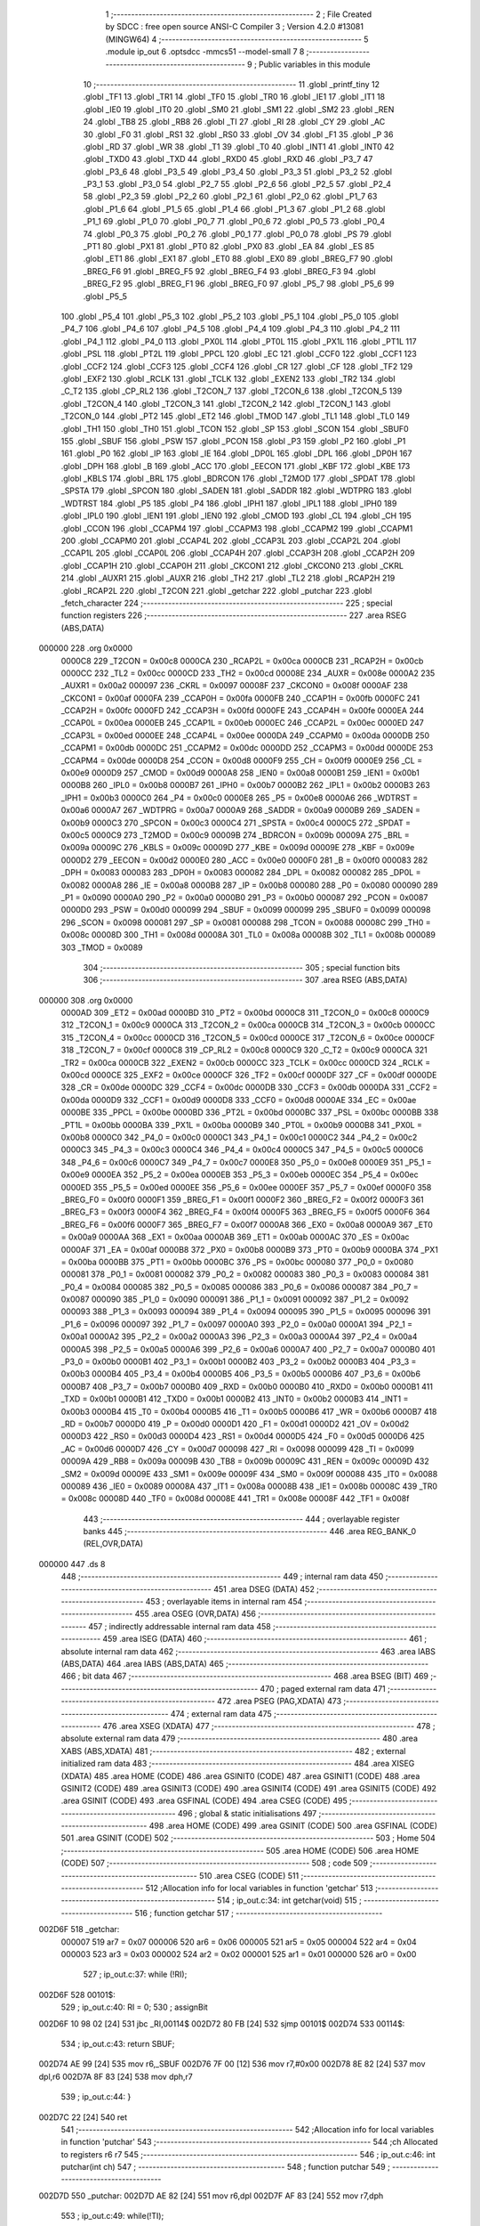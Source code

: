                                       1 ;--------------------------------------------------------
                                      2 ; File Created by SDCC : free open source ANSI-C Compiler
                                      3 ; Version 4.2.0 #13081 (MINGW64)
                                      4 ;--------------------------------------------------------
                                      5 	.module ip_out
                                      6 	.optsdcc -mmcs51 --model-small
                                      7 	
                                      8 ;--------------------------------------------------------
                                      9 ; Public variables in this module
                                     10 ;--------------------------------------------------------
                                     11 	.globl _printf_tiny
                                     12 	.globl _TF1
                                     13 	.globl _TR1
                                     14 	.globl _TF0
                                     15 	.globl _TR0
                                     16 	.globl _IE1
                                     17 	.globl _IT1
                                     18 	.globl _IE0
                                     19 	.globl _IT0
                                     20 	.globl _SM0
                                     21 	.globl _SM1
                                     22 	.globl _SM2
                                     23 	.globl _REN
                                     24 	.globl _TB8
                                     25 	.globl _RB8
                                     26 	.globl _TI
                                     27 	.globl _RI
                                     28 	.globl _CY
                                     29 	.globl _AC
                                     30 	.globl _F0
                                     31 	.globl _RS1
                                     32 	.globl _RS0
                                     33 	.globl _OV
                                     34 	.globl _F1
                                     35 	.globl _P
                                     36 	.globl _RD
                                     37 	.globl _WR
                                     38 	.globl _T1
                                     39 	.globl _T0
                                     40 	.globl _INT1
                                     41 	.globl _INT0
                                     42 	.globl _TXD0
                                     43 	.globl _TXD
                                     44 	.globl _RXD0
                                     45 	.globl _RXD
                                     46 	.globl _P3_7
                                     47 	.globl _P3_6
                                     48 	.globl _P3_5
                                     49 	.globl _P3_4
                                     50 	.globl _P3_3
                                     51 	.globl _P3_2
                                     52 	.globl _P3_1
                                     53 	.globl _P3_0
                                     54 	.globl _P2_7
                                     55 	.globl _P2_6
                                     56 	.globl _P2_5
                                     57 	.globl _P2_4
                                     58 	.globl _P2_3
                                     59 	.globl _P2_2
                                     60 	.globl _P2_1
                                     61 	.globl _P2_0
                                     62 	.globl _P1_7
                                     63 	.globl _P1_6
                                     64 	.globl _P1_5
                                     65 	.globl _P1_4
                                     66 	.globl _P1_3
                                     67 	.globl _P1_2
                                     68 	.globl _P1_1
                                     69 	.globl _P1_0
                                     70 	.globl _P0_7
                                     71 	.globl _P0_6
                                     72 	.globl _P0_5
                                     73 	.globl _P0_4
                                     74 	.globl _P0_3
                                     75 	.globl _P0_2
                                     76 	.globl _P0_1
                                     77 	.globl _P0_0
                                     78 	.globl _PS
                                     79 	.globl _PT1
                                     80 	.globl _PX1
                                     81 	.globl _PT0
                                     82 	.globl _PX0
                                     83 	.globl _EA
                                     84 	.globl _ES
                                     85 	.globl _ET1
                                     86 	.globl _EX1
                                     87 	.globl _ET0
                                     88 	.globl _EX0
                                     89 	.globl _BREG_F7
                                     90 	.globl _BREG_F6
                                     91 	.globl _BREG_F5
                                     92 	.globl _BREG_F4
                                     93 	.globl _BREG_F3
                                     94 	.globl _BREG_F2
                                     95 	.globl _BREG_F1
                                     96 	.globl _BREG_F0
                                     97 	.globl _P5_7
                                     98 	.globl _P5_6
                                     99 	.globl _P5_5
                                    100 	.globl _P5_4
                                    101 	.globl _P5_3
                                    102 	.globl _P5_2
                                    103 	.globl _P5_1
                                    104 	.globl _P5_0
                                    105 	.globl _P4_7
                                    106 	.globl _P4_6
                                    107 	.globl _P4_5
                                    108 	.globl _P4_4
                                    109 	.globl _P4_3
                                    110 	.globl _P4_2
                                    111 	.globl _P4_1
                                    112 	.globl _P4_0
                                    113 	.globl _PX0L
                                    114 	.globl _PT0L
                                    115 	.globl _PX1L
                                    116 	.globl _PT1L
                                    117 	.globl _PSL
                                    118 	.globl _PT2L
                                    119 	.globl _PPCL
                                    120 	.globl _EC
                                    121 	.globl _CCF0
                                    122 	.globl _CCF1
                                    123 	.globl _CCF2
                                    124 	.globl _CCF3
                                    125 	.globl _CCF4
                                    126 	.globl _CR
                                    127 	.globl _CF
                                    128 	.globl _TF2
                                    129 	.globl _EXF2
                                    130 	.globl _RCLK
                                    131 	.globl _TCLK
                                    132 	.globl _EXEN2
                                    133 	.globl _TR2
                                    134 	.globl _C_T2
                                    135 	.globl _CP_RL2
                                    136 	.globl _T2CON_7
                                    137 	.globl _T2CON_6
                                    138 	.globl _T2CON_5
                                    139 	.globl _T2CON_4
                                    140 	.globl _T2CON_3
                                    141 	.globl _T2CON_2
                                    142 	.globl _T2CON_1
                                    143 	.globl _T2CON_0
                                    144 	.globl _PT2
                                    145 	.globl _ET2
                                    146 	.globl _TMOD
                                    147 	.globl _TL1
                                    148 	.globl _TL0
                                    149 	.globl _TH1
                                    150 	.globl _TH0
                                    151 	.globl _TCON
                                    152 	.globl _SP
                                    153 	.globl _SCON
                                    154 	.globl _SBUF0
                                    155 	.globl _SBUF
                                    156 	.globl _PSW
                                    157 	.globl _PCON
                                    158 	.globl _P3
                                    159 	.globl _P2
                                    160 	.globl _P1
                                    161 	.globl _P0
                                    162 	.globl _IP
                                    163 	.globl _IE
                                    164 	.globl _DP0L
                                    165 	.globl _DPL
                                    166 	.globl _DP0H
                                    167 	.globl _DPH
                                    168 	.globl _B
                                    169 	.globl _ACC
                                    170 	.globl _EECON
                                    171 	.globl _KBF
                                    172 	.globl _KBE
                                    173 	.globl _KBLS
                                    174 	.globl _BRL
                                    175 	.globl _BDRCON
                                    176 	.globl _T2MOD
                                    177 	.globl _SPDAT
                                    178 	.globl _SPSTA
                                    179 	.globl _SPCON
                                    180 	.globl _SADEN
                                    181 	.globl _SADDR
                                    182 	.globl _WDTPRG
                                    183 	.globl _WDTRST
                                    184 	.globl _P5
                                    185 	.globl _P4
                                    186 	.globl _IPH1
                                    187 	.globl _IPL1
                                    188 	.globl _IPH0
                                    189 	.globl _IPL0
                                    190 	.globl _IEN1
                                    191 	.globl _IEN0
                                    192 	.globl _CMOD
                                    193 	.globl _CL
                                    194 	.globl _CH
                                    195 	.globl _CCON
                                    196 	.globl _CCAPM4
                                    197 	.globl _CCAPM3
                                    198 	.globl _CCAPM2
                                    199 	.globl _CCAPM1
                                    200 	.globl _CCAPM0
                                    201 	.globl _CCAP4L
                                    202 	.globl _CCAP3L
                                    203 	.globl _CCAP2L
                                    204 	.globl _CCAP1L
                                    205 	.globl _CCAP0L
                                    206 	.globl _CCAP4H
                                    207 	.globl _CCAP3H
                                    208 	.globl _CCAP2H
                                    209 	.globl _CCAP1H
                                    210 	.globl _CCAP0H
                                    211 	.globl _CKCON1
                                    212 	.globl _CKCON0
                                    213 	.globl _CKRL
                                    214 	.globl _AUXR1
                                    215 	.globl _AUXR
                                    216 	.globl _TH2
                                    217 	.globl _TL2
                                    218 	.globl _RCAP2H
                                    219 	.globl _RCAP2L
                                    220 	.globl _T2CON
                                    221 	.globl _getchar
                                    222 	.globl _putchar
                                    223 	.globl _fetch_character
                                    224 ;--------------------------------------------------------
                                    225 ; special function registers
                                    226 ;--------------------------------------------------------
                                    227 	.area RSEG    (ABS,DATA)
      000000                        228 	.org 0x0000
                           0000C8   229 _T2CON	=	0x00c8
                           0000CA   230 _RCAP2L	=	0x00ca
                           0000CB   231 _RCAP2H	=	0x00cb
                           0000CC   232 _TL2	=	0x00cc
                           0000CD   233 _TH2	=	0x00cd
                           00008E   234 _AUXR	=	0x008e
                           0000A2   235 _AUXR1	=	0x00a2
                           000097   236 _CKRL	=	0x0097
                           00008F   237 _CKCON0	=	0x008f
                           0000AF   238 _CKCON1	=	0x00af
                           0000FA   239 _CCAP0H	=	0x00fa
                           0000FB   240 _CCAP1H	=	0x00fb
                           0000FC   241 _CCAP2H	=	0x00fc
                           0000FD   242 _CCAP3H	=	0x00fd
                           0000FE   243 _CCAP4H	=	0x00fe
                           0000EA   244 _CCAP0L	=	0x00ea
                           0000EB   245 _CCAP1L	=	0x00eb
                           0000EC   246 _CCAP2L	=	0x00ec
                           0000ED   247 _CCAP3L	=	0x00ed
                           0000EE   248 _CCAP4L	=	0x00ee
                           0000DA   249 _CCAPM0	=	0x00da
                           0000DB   250 _CCAPM1	=	0x00db
                           0000DC   251 _CCAPM2	=	0x00dc
                           0000DD   252 _CCAPM3	=	0x00dd
                           0000DE   253 _CCAPM4	=	0x00de
                           0000D8   254 _CCON	=	0x00d8
                           0000F9   255 _CH	=	0x00f9
                           0000E9   256 _CL	=	0x00e9
                           0000D9   257 _CMOD	=	0x00d9
                           0000A8   258 _IEN0	=	0x00a8
                           0000B1   259 _IEN1	=	0x00b1
                           0000B8   260 _IPL0	=	0x00b8
                           0000B7   261 _IPH0	=	0x00b7
                           0000B2   262 _IPL1	=	0x00b2
                           0000B3   263 _IPH1	=	0x00b3
                           0000C0   264 _P4	=	0x00c0
                           0000E8   265 _P5	=	0x00e8
                           0000A6   266 _WDTRST	=	0x00a6
                           0000A7   267 _WDTPRG	=	0x00a7
                           0000A9   268 _SADDR	=	0x00a9
                           0000B9   269 _SADEN	=	0x00b9
                           0000C3   270 _SPCON	=	0x00c3
                           0000C4   271 _SPSTA	=	0x00c4
                           0000C5   272 _SPDAT	=	0x00c5
                           0000C9   273 _T2MOD	=	0x00c9
                           00009B   274 _BDRCON	=	0x009b
                           00009A   275 _BRL	=	0x009a
                           00009C   276 _KBLS	=	0x009c
                           00009D   277 _KBE	=	0x009d
                           00009E   278 _KBF	=	0x009e
                           0000D2   279 _EECON	=	0x00d2
                           0000E0   280 _ACC	=	0x00e0
                           0000F0   281 _B	=	0x00f0
                           000083   282 _DPH	=	0x0083
                           000083   283 _DP0H	=	0x0083
                           000082   284 _DPL	=	0x0082
                           000082   285 _DP0L	=	0x0082
                           0000A8   286 _IE	=	0x00a8
                           0000B8   287 _IP	=	0x00b8
                           000080   288 _P0	=	0x0080
                           000090   289 _P1	=	0x0090
                           0000A0   290 _P2	=	0x00a0
                           0000B0   291 _P3	=	0x00b0
                           000087   292 _PCON	=	0x0087
                           0000D0   293 _PSW	=	0x00d0
                           000099   294 _SBUF	=	0x0099
                           000099   295 _SBUF0	=	0x0099
                           000098   296 _SCON	=	0x0098
                           000081   297 _SP	=	0x0081
                           000088   298 _TCON	=	0x0088
                           00008C   299 _TH0	=	0x008c
                           00008D   300 _TH1	=	0x008d
                           00008A   301 _TL0	=	0x008a
                           00008B   302 _TL1	=	0x008b
                           000089   303 _TMOD	=	0x0089
                                    304 ;--------------------------------------------------------
                                    305 ; special function bits
                                    306 ;--------------------------------------------------------
                                    307 	.area RSEG    (ABS,DATA)
      000000                        308 	.org 0x0000
                           0000AD   309 _ET2	=	0x00ad
                           0000BD   310 _PT2	=	0x00bd
                           0000C8   311 _T2CON_0	=	0x00c8
                           0000C9   312 _T2CON_1	=	0x00c9
                           0000CA   313 _T2CON_2	=	0x00ca
                           0000CB   314 _T2CON_3	=	0x00cb
                           0000CC   315 _T2CON_4	=	0x00cc
                           0000CD   316 _T2CON_5	=	0x00cd
                           0000CE   317 _T2CON_6	=	0x00ce
                           0000CF   318 _T2CON_7	=	0x00cf
                           0000C8   319 _CP_RL2	=	0x00c8
                           0000C9   320 _C_T2	=	0x00c9
                           0000CA   321 _TR2	=	0x00ca
                           0000CB   322 _EXEN2	=	0x00cb
                           0000CC   323 _TCLK	=	0x00cc
                           0000CD   324 _RCLK	=	0x00cd
                           0000CE   325 _EXF2	=	0x00ce
                           0000CF   326 _TF2	=	0x00cf
                           0000DF   327 _CF	=	0x00df
                           0000DE   328 _CR	=	0x00de
                           0000DC   329 _CCF4	=	0x00dc
                           0000DB   330 _CCF3	=	0x00db
                           0000DA   331 _CCF2	=	0x00da
                           0000D9   332 _CCF1	=	0x00d9
                           0000D8   333 _CCF0	=	0x00d8
                           0000AE   334 _EC	=	0x00ae
                           0000BE   335 _PPCL	=	0x00be
                           0000BD   336 _PT2L	=	0x00bd
                           0000BC   337 _PSL	=	0x00bc
                           0000BB   338 _PT1L	=	0x00bb
                           0000BA   339 _PX1L	=	0x00ba
                           0000B9   340 _PT0L	=	0x00b9
                           0000B8   341 _PX0L	=	0x00b8
                           0000C0   342 _P4_0	=	0x00c0
                           0000C1   343 _P4_1	=	0x00c1
                           0000C2   344 _P4_2	=	0x00c2
                           0000C3   345 _P4_3	=	0x00c3
                           0000C4   346 _P4_4	=	0x00c4
                           0000C5   347 _P4_5	=	0x00c5
                           0000C6   348 _P4_6	=	0x00c6
                           0000C7   349 _P4_7	=	0x00c7
                           0000E8   350 _P5_0	=	0x00e8
                           0000E9   351 _P5_1	=	0x00e9
                           0000EA   352 _P5_2	=	0x00ea
                           0000EB   353 _P5_3	=	0x00eb
                           0000EC   354 _P5_4	=	0x00ec
                           0000ED   355 _P5_5	=	0x00ed
                           0000EE   356 _P5_6	=	0x00ee
                           0000EF   357 _P5_7	=	0x00ef
                           0000F0   358 _BREG_F0	=	0x00f0
                           0000F1   359 _BREG_F1	=	0x00f1
                           0000F2   360 _BREG_F2	=	0x00f2
                           0000F3   361 _BREG_F3	=	0x00f3
                           0000F4   362 _BREG_F4	=	0x00f4
                           0000F5   363 _BREG_F5	=	0x00f5
                           0000F6   364 _BREG_F6	=	0x00f6
                           0000F7   365 _BREG_F7	=	0x00f7
                           0000A8   366 _EX0	=	0x00a8
                           0000A9   367 _ET0	=	0x00a9
                           0000AA   368 _EX1	=	0x00aa
                           0000AB   369 _ET1	=	0x00ab
                           0000AC   370 _ES	=	0x00ac
                           0000AF   371 _EA	=	0x00af
                           0000B8   372 _PX0	=	0x00b8
                           0000B9   373 _PT0	=	0x00b9
                           0000BA   374 _PX1	=	0x00ba
                           0000BB   375 _PT1	=	0x00bb
                           0000BC   376 _PS	=	0x00bc
                           000080   377 _P0_0	=	0x0080
                           000081   378 _P0_1	=	0x0081
                           000082   379 _P0_2	=	0x0082
                           000083   380 _P0_3	=	0x0083
                           000084   381 _P0_4	=	0x0084
                           000085   382 _P0_5	=	0x0085
                           000086   383 _P0_6	=	0x0086
                           000087   384 _P0_7	=	0x0087
                           000090   385 _P1_0	=	0x0090
                           000091   386 _P1_1	=	0x0091
                           000092   387 _P1_2	=	0x0092
                           000093   388 _P1_3	=	0x0093
                           000094   389 _P1_4	=	0x0094
                           000095   390 _P1_5	=	0x0095
                           000096   391 _P1_6	=	0x0096
                           000097   392 _P1_7	=	0x0097
                           0000A0   393 _P2_0	=	0x00a0
                           0000A1   394 _P2_1	=	0x00a1
                           0000A2   395 _P2_2	=	0x00a2
                           0000A3   396 _P2_3	=	0x00a3
                           0000A4   397 _P2_4	=	0x00a4
                           0000A5   398 _P2_5	=	0x00a5
                           0000A6   399 _P2_6	=	0x00a6
                           0000A7   400 _P2_7	=	0x00a7
                           0000B0   401 _P3_0	=	0x00b0
                           0000B1   402 _P3_1	=	0x00b1
                           0000B2   403 _P3_2	=	0x00b2
                           0000B3   404 _P3_3	=	0x00b3
                           0000B4   405 _P3_4	=	0x00b4
                           0000B5   406 _P3_5	=	0x00b5
                           0000B6   407 _P3_6	=	0x00b6
                           0000B7   408 _P3_7	=	0x00b7
                           0000B0   409 _RXD	=	0x00b0
                           0000B0   410 _RXD0	=	0x00b0
                           0000B1   411 _TXD	=	0x00b1
                           0000B1   412 _TXD0	=	0x00b1
                           0000B2   413 _INT0	=	0x00b2
                           0000B3   414 _INT1	=	0x00b3
                           0000B4   415 _T0	=	0x00b4
                           0000B5   416 _T1	=	0x00b5
                           0000B6   417 _WR	=	0x00b6
                           0000B7   418 _RD	=	0x00b7
                           0000D0   419 _P	=	0x00d0
                           0000D1   420 _F1	=	0x00d1
                           0000D2   421 _OV	=	0x00d2
                           0000D3   422 _RS0	=	0x00d3
                           0000D4   423 _RS1	=	0x00d4
                           0000D5   424 _F0	=	0x00d5
                           0000D6   425 _AC	=	0x00d6
                           0000D7   426 _CY	=	0x00d7
                           000098   427 _RI	=	0x0098
                           000099   428 _TI	=	0x0099
                           00009A   429 _RB8	=	0x009a
                           00009B   430 _TB8	=	0x009b
                           00009C   431 _REN	=	0x009c
                           00009D   432 _SM2	=	0x009d
                           00009E   433 _SM1	=	0x009e
                           00009F   434 _SM0	=	0x009f
                           000088   435 _IT0	=	0x0088
                           000089   436 _IE0	=	0x0089
                           00008A   437 _IT1	=	0x008a
                           00008B   438 _IE1	=	0x008b
                           00008C   439 _TR0	=	0x008c
                           00008D   440 _TF0	=	0x008d
                           00008E   441 _TR1	=	0x008e
                           00008F   442 _TF1	=	0x008f
                                    443 ;--------------------------------------------------------
                                    444 ; overlayable register banks
                                    445 ;--------------------------------------------------------
                                    446 	.area REG_BANK_0	(REL,OVR,DATA)
      000000                        447 	.ds 8
                                    448 ;--------------------------------------------------------
                                    449 ; internal ram data
                                    450 ;--------------------------------------------------------
                                    451 	.area DSEG    (DATA)
                                    452 ;--------------------------------------------------------
                                    453 ; overlayable items in internal ram
                                    454 ;--------------------------------------------------------
                                    455 	.area	OSEG    (OVR,DATA)
                                    456 ;--------------------------------------------------------
                                    457 ; indirectly addressable internal ram data
                                    458 ;--------------------------------------------------------
                                    459 	.area ISEG    (DATA)
                                    460 ;--------------------------------------------------------
                                    461 ; absolute internal ram data
                                    462 ;--------------------------------------------------------
                                    463 	.area IABS    (ABS,DATA)
                                    464 	.area IABS    (ABS,DATA)
                                    465 ;--------------------------------------------------------
                                    466 ; bit data
                                    467 ;--------------------------------------------------------
                                    468 	.area BSEG    (BIT)
                                    469 ;--------------------------------------------------------
                                    470 ; paged external ram data
                                    471 ;--------------------------------------------------------
                                    472 	.area PSEG    (PAG,XDATA)
                                    473 ;--------------------------------------------------------
                                    474 ; external ram data
                                    475 ;--------------------------------------------------------
                                    476 	.area XSEG    (XDATA)
                                    477 ;--------------------------------------------------------
                                    478 ; absolute external ram data
                                    479 ;--------------------------------------------------------
                                    480 	.area XABS    (ABS,XDATA)
                                    481 ;--------------------------------------------------------
                                    482 ; external initialized ram data
                                    483 ;--------------------------------------------------------
                                    484 	.area XISEG   (XDATA)
                                    485 	.area HOME    (CODE)
                                    486 	.area GSINIT0 (CODE)
                                    487 	.area GSINIT1 (CODE)
                                    488 	.area GSINIT2 (CODE)
                                    489 	.area GSINIT3 (CODE)
                                    490 	.area GSINIT4 (CODE)
                                    491 	.area GSINIT5 (CODE)
                                    492 	.area GSINIT  (CODE)
                                    493 	.area GSFINAL (CODE)
                                    494 	.area CSEG    (CODE)
                                    495 ;--------------------------------------------------------
                                    496 ; global & static initialisations
                                    497 ;--------------------------------------------------------
                                    498 	.area HOME    (CODE)
                                    499 	.area GSINIT  (CODE)
                                    500 	.area GSFINAL (CODE)
                                    501 	.area GSINIT  (CODE)
                                    502 ;--------------------------------------------------------
                                    503 ; Home
                                    504 ;--------------------------------------------------------
                                    505 	.area HOME    (CODE)
                                    506 	.area HOME    (CODE)
                                    507 ;--------------------------------------------------------
                                    508 ; code
                                    509 ;--------------------------------------------------------
                                    510 	.area CSEG    (CODE)
                                    511 ;------------------------------------------------------------
                                    512 ;Allocation info for local variables in function 'getchar'
                                    513 ;------------------------------------------------------------
                                    514 ;	ip_out.c:34: int getchar(void)
                                    515 ;	-----------------------------------------
                                    516 ;	 function getchar
                                    517 ;	-----------------------------------------
      002D6F                        518 _getchar:
                           000007   519 	ar7 = 0x07
                           000006   520 	ar6 = 0x06
                           000005   521 	ar5 = 0x05
                           000004   522 	ar4 = 0x04
                           000003   523 	ar3 = 0x03
                           000002   524 	ar2 = 0x02
                           000001   525 	ar1 = 0x01
                           000000   526 	ar0 = 0x00
                                    527 ;	ip_out.c:37: while (!RI);
      002D6F                        528 00101$:
                                    529 ;	ip_out.c:40: RI = 0;
                                    530 ;	assignBit
      002D6F 10 98 02         [24]  531 	jbc	_RI,00114$
      002D72 80 FB            [24]  532 	sjmp	00101$
      002D74                        533 00114$:
                                    534 ;	ip_out.c:43: return SBUF;
      002D74 AE 99            [24]  535 	mov	r6,_SBUF
      002D76 7F 00            [12]  536 	mov	r7,#0x00
      002D78 8E 82            [24]  537 	mov	dpl,r6
      002D7A 8F 83            [24]  538 	mov	dph,r7
                                    539 ;	ip_out.c:44: }
      002D7C 22               [24]  540 	ret
                                    541 ;------------------------------------------------------------
                                    542 ;Allocation info for local variables in function 'putchar'
                                    543 ;------------------------------------------------------------
                                    544 ;ch                        Allocated to registers r6 r7 
                                    545 ;------------------------------------------------------------
                                    546 ;	ip_out.c:46: int putchar(int ch)
                                    547 ;	-----------------------------------------
                                    548 ;	 function putchar
                                    549 ;	-----------------------------------------
      002D7D                        550 _putchar:
      002D7D AE 82            [24]  551 	mov	r6,dpl
      002D7F AF 83            [24]  552 	mov	r7,dph
                                    553 ;	ip_out.c:49: while(!TI);
      002D81                        554 00101$:
      002D81 30 99 FD         [24]  555 	jnb	_TI,00101$
                                    556 ;	ip_out.c:52: SBUF = ch;
      002D84 8E 99            [24]  557 	mov	_SBUF,r6
                                    558 ;	ip_out.c:55: TI = 0;
                                    559 ;	assignBit
      002D86 C2 99            [12]  560 	clr	_TI
                                    561 ;	ip_out.c:57: return ch;
      002D88 8E 82            [24]  562 	mov	dpl,r6
      002D8A 8F 83            [24]  563 	mov	dph,r7
                                    564 ;	ip_out.c:58: }
      002D8C 22               [24]  565 	ret
                                    566 ;------------------------------------------------------------
                                    567 ;Allocation info for local variables in function 'fetch_character'
                                    568 ;------------------------------------------------------------
                                    569 ;character                 Allocated to registers r5 r6 r7 
                                    570 ;ret                       Allocated to registers r6 r7 
                                    571 ;ch                        Allocated to registers r3 
                                    572 ;------------------------------------------------------------
                                    573 ;	ip_out.c:84: int fetch_character(char * character)
                                    574 ;	-----------------------------------------
                                    575 ;	 function fetch_character
                                    576 ;	-----------------------------------------
      002D8D                        577 _fetch_character:
      002D8D AD 82            [24]  578 	mov	r5,dpl
      002D8F AE 83            [24]  579 	mov	r6,dph
      002D91 AF F0            [24]  580 	mov	r7,b
                                    581 ;	ip_out.c:86: printf_tiny("|***********************************************|\n\r");
      002D93 C0 07            [24]  582 	push	ar7
      002D95 C0 06            [24]  583 	push	ar6
      002D97 C0 05            [24]  584 	push	ar5
      002D99 74 B9            [12]  585 	mov	a,#___str_0
      002D9B C0 E0            [24]  586 	push	acc
      002D9D 74 39            [12]  587 	mov	a,#(___str_0 >> 8)
      002D9F C0 E0            [24]  588 	push	acc
      002DA1 12 30 20         [24]  589 	lcall	_printf_tiny
      002DA4 15 81            [12]  590 	dec	sp
      002DA6 15 81            [12]  591 	dec	sp
                                    592 ;	ip_out.c:87: printf_tiny("|************ USER Interfase *******************|\n\r");
      002DA8 74 ED            [12]  593 	mov	a,#___str_1
      002DAA C0 E0            [24]  594 	push	acc
      002DAC 74 39            [12]  595 	mov	a,#(___str_1 >> 8)
      002DAE C0 E0            [24]  596 	push	acc
      002DB0 12 30 20         [24]  597 	lcall	_printf_tiny
      002DB3 15 81            [12]  598 	dec	sp
      002DB5 15 81            [12]  599 	dec	sp
                                    600 ;	ip_out.c:88: printf_tiny("|  Choose a character from the below options    |\n\r");
      002DB7 74 21            [12]  601 	mov	a,#___str_2
      002DB9 C0 E0            [24]  602 	push	acc
      002DBB 74 3A            [12]  603 	mov	a,#(___str_2 >> 8)
      002DBD C0 E0            [24]  604 	push	acc
      002DBF 12 30 20         [24]  605 	lcall	_printf_tiny
      002DC2 15 81            [12]  606 	dec	sp
      002DC4 15 81            [12]  607 	dec	sp
                                    608 ;	ip_out.c:89: printf_tiny("|  a-z  | Character to store in the buffer      |\n\r");
      002DC6 74 55            [12]  609 	mov	a,#___str_3
      002DC8 C0 E0            [24]  610 	push	acc
      002DCA 74 3A            [12]  611 	mov	a,#(___str_3 >> 8)
      002DCC C0 E0            [24]  612 	push	acc
      002DCE 12 30 20         [24]  613 	lcall	_printf_tiny
      002DD1 15 81            [12]  614 	dec	sp
      002DD3 15 81            [12]  615 	dec	sp
                                    616 ;	ip_out.c:90: printf_tiny("|  +    | Allocate a new buffer                 |\n\r");
      002DD5 74 89            [12]  617 	mov	a,#___str_4
      002DD7 C0 E0            [24]  618 	push	acc
      002DD9 74 3A            [12]  619 	mov	a,#(___str_4 >> 8)
      002DDB C0 E0            [24]  620 	push	acc
      002DDD 12 30 20         [24]  621 	lcall	_printf_tiny
      002DE0 15 81            [12]  622 	dec	sp
      002DE2 15 81            [12]  623 	dec	sp
                                    624 ;	ip_out.c:91: printf_tiny("|  -    | Delete a buffer                       |\n\r");
      002DE4 74 BD            [12]  625 	mov	a,#___str_5
      002DE6 C0 E0            [24]  626 	push	acc
      002DE8 74 3A            [12]  627 	mov	a,#(___str_5 >> 8)
      002DEA C0 E0            [24]  628 	push	acc
      002DEC 12 30 20         [24]  629 	lcall	_printf_tiny
      002DEF 15 81            [12]  630 	dec	sp
      002DF1 15 81            [12]  631 	dec	sp
                                    632 ;	ip_out.c:92: printf_tiny("|  ?    | Display the heap report               |\n\r");
      002DF3 74 F1            [12]  633 	mov	a,#___str_6
      002DF5 C0 E0            [24]  634 	push	acc
      002DF7 74 3A            [12]  635 	mov	a,#(___str_6 >> 8)
      002DF9 C0 E0            [24]  636 	push	acc
      002DFB 12 30 20         [24]  637 	lcall	_printf_tiny
      002DFE 15 81            [12]  638 	dec	sp
      002E00 15 81            [12]  639 	dec	sp
                                    640 ;	ip_out.c:93: printf_tiny("|  =    | Display contents of Buffer_0          |\n\r");
      002E02 74 25            [12]  641 	mov	a,#___str_7
      002E04 C0 E0            [24]  642 	push	acc
      002E06 74 3B            [12]  643 	mov	a,#(___str_7 >> 8)
      002E08 C0 E0            [24]  644 	push	acc
      002E0A 12 30 20         [24]  645 	lcall	_printf_tiny
      002E0D 15 81            [12]  646 	dec	sp
      002E0F 15 81            [12]  647 	dec	sp
                                    648 ;	ip_out.c:94: printf_tiny("|  @    | Free all the buffers                  |\n\r");
      002E11 74 59            [12]  649 	mov	a,#___str_8
      002E13 C0 E0            [24]  650 	push	acc
      002E15 74 3B            [12]  651 	mov	a,#(___str_8 >> 8)
      002E17 C0 E0            [24]  652 	push	acc
      002E19 12 30 20         [24]  653 	lcall	_printf_tiny
      002E1C 15 81            [12]  654 	dec	sp
      002E1E 15 81            [12]  655 	dec	sp
                                    656 ;	ip_out.c:95: printf_tiny("|***********************************************|\n\r");
      002E20 74 B9            [12]  657 	mov	a,#___str_0
      002E22 C0 E0            [24]  658 	push	acc
      002E24 74 39            [12]  659 	mov	a,#(___str_0 >> 8)
      002E26 C0 E0            [24]  660 	push	acc
      002E28 12 30 20         [24]  661 	lcall	_printf_tiny
      002E2B 15 81            [12]  662 	dec	sp
      002E2D 15 81            [12]  663 	dec	sp
                                    664 ;	ip_out.c:96: printf_tiny("|***********************************************|\n\r");
      002E2F 74 B9            [12]  665 	mov	a,#___str_0
      002E31 C0 E0            [24]  666 	push	acc
      002E33 74 39            [12]  667 	mov	a,#(___str_0 >> 8)
      002E35 C0 E0            [24]  668 	push	acc
      002E37 12 30 20         [24]  669 	lcall	_printf_tiny
      002E3A 15 81            [12]  670 	dec	sp
      002E3C 15 81            [12]  671 	dec	sp
                                    672 ;	ip_out.c:100: printf_tiny("\n\rEnter a character: ");
      002E3E 74 8D            [12]  673 	mov	a,#___str_9
      002E40 C0 E0            [24]  674 	push	acc
      002E42 74 3B            [12]  675 	mov	a,#(___str_9 >> 8)
      002E44 C0 E0            [24]  676 	push	acc
      002E46 12 30 20         [24]  677 	lcall	_printf_tiny
      002E49 15 81            [12]  678 	dec	sp
      002E4B 15 81            [12]  679 	dec	sp
                                    680 ;	ip_out.c:102: char ch = getchar();
      002E4D 12 2D 6F         [24]  681 	lcall	_getchar
      002E50 AB 82            [24]  682 	mov	r3,dpl
      002E52 D0 05            [24]  683 	pop	ar5
      002E54 D0 06            [24]  684 	pop	ar6
      002E56 D0 07            [24]  685 	pop	ar7
                                    686 ;	ip_out.c:104: *character = ch;
      002E58 8D 82            [24]  687 	mov	dpl,r5
      002E5A 8E 83            [24]  688 	mov	dph,r6
      002E5C 8F F0            [24]  689 	mov	b,r7
      002E5E EB               [12]  690 	mov	a,r3
      002E5F 12 30 05         [24]  691 	lcall	__gptrput
                                    692 ;	ip_out.c:105: putchar(ch);putchar(' ');
      002E62 8B 06            [24]  693 	mov	ar6,r3
      002E64 7F 00            [12]  694 	mov	r7,#0x00
      002E66 8E 82            [24]  695 	mov	dpl,r6
      002E68 8F 83            [24]  696 	mov	dph,r7
      002E6A C0 03            [24]  697 	push	ar3
      002E6C 12 2D 7D         [24]  698 	lcall	_putchar
      002E6F 90 00 20         [24]  699 	mov	dptr,#0x0020
      002E72 12 2D 7D         [24]  700 	lcall	_putchar
                                    701 ;	ip_out.c:107: printf_tiny("\n\r\n\r");
      002E75 74 A3            [12]  702 	mov	a,#___str_10
      002E77 C0 E0            [24]  703 	push	acc
      002E79 74 3B            [12]  704 	mov	a,#(___str_10 >> 8)
      002E7B C0 E0            [24]  705 	push	acc
      002E7D 12 30 20         [24]  706 	lcall	_printf_tiny
      002E80 15 81            [12]  707 	dec	sp
      002E82 15 81            [12]  708 	dec	sp
      002E84 D0 03            [24]  709 	pop	ar3
                                    710 ;	ip_out.c:109: if(ch == '\r')
      002E86 BB 0D 1D         [24]  711 	cjne	r3,#0x0d,00113$
                                    712 ;	ip_out.c:111: ret = type_enter_pressed;
      002E89 7E 03            [12]  713 	mov	r6,#0x03
      002E8B 7F 00            [12]  714 	mov	r7,#0x00
                                    715 ;	ip_out.c:113: printf_tiny("Enter is pressed straight away, enter a valid character\n\r");
      002E8D C0 07            [24]  716 	push	ar7
      002E8F C0 06            [24]  717 	push	ar6
      002E91 74 A8            [12]  718 	mov	a,#___str_11
      002E93 C0 E0            [24]  719 	push	acc
      002E95 74 3B            [12]  720 	mov	a,#(___str_11 >> 8)
      002E97 C0 E0            [24]  721 	push	acc
      002E99 12 30 20         [24]  722 	lcall	_printf_tiny
      002E9C 15 81            [12]  723 	dec	sp
      002E9E 15 81            [12]  724 	dec	sp
      002EA0 D0 06            [24]  725 	pop	ar6
      002EA2 D0 07            [24]  726 	pop	ar7
      002EA4 80 66            [24]  727 	sjmp	00114$
      002EA6                        728 00113$:
                                    729 ;	ip_out.c:116: else if(ch >= 'a' && ch <= 'z')
      002EA6 BB 61 00         [24]  730 	cjne	r3,#0x61,00147$
      002EA9                        731 00147$:
      002EA9 40 22            [24]  732 	jc	00109$
      002EAB EB               [12]  733 	mov	a,r3
      002EAC 24 85            [12]  734 	add	a,#0xff - 0x7a
      002EAE 40 1D            [24]  735 	jc	00109$
                                    736 ;	ip_out.c:118: ret = type_storage_characters;
      002EB0 7E 00            [12]  737 	mov	r6,#0x00
      002EB2 7F 00            [12]  738 	mov	r7,#0x00
                                    739 ;	ip_out.c:120: printf_tiny("Storage character entered\n\r\n\r");
      002EB4 C0 07            [24]  740 	push	ar7
      002EB6 C0 06            [24]  741 	push	ar6
      002EB8 74 E2            [12]  742 	mov	a,#___str_12
      002EBA C0 E0            [24]  743 	push	acc
      002EBC 74 3B            [12]  744 	mov	a,#(___str_12 >> 8)
      002EBE C0 E0            [24]  745 	push	acc
      002EC0 12 30 20         [24]  746 	lcall	_printf_tiny
      002EC3 15 81            [12]  747 	dec	sp
      002EC5 15 81            [12]  748 	dec	sp
      002EC7 D0 06            [24]  749 	pop	ar6
      002EC9 D0 07            [24]  750 	pop	ar7
      002ECB 80 3F            [24]  751 	sjmp	00114$
      002ECD                        752 00109$:
                                    753 ;	ip_out.c:123: else if( ch == '+' ||
      002ECD BB 2B 02         [24]  754 	cjne	r3,#0x2b,00150$
      002ED0 80 12            [24]  755 	sjmp	00101$
      002ED2                        756 00150$:
                                    757 ;	ip_out.c:124: ch == '-' ||
      002ED2 BB 2D 02         [24]  758 	cjne	r3,#0x2d,00151$
      002ED5 80 0D            [24]  759 	sjmp	00101$
      002ED7                        760 00151$:
                                    761 ;	ip_out.c:125: ch == '?' ||
      002ED7 BB 3F 02         [24]  762 	cjne	r3,#0x3f,00152$
      002EDA 80 08            [24]  763 	sjmp	00101$
      002EDC                        764 00152$:
                                    765 ;	ip_out.c:126: ch == '=' ||
      002EDC BB 3D 02         [24]  766 	cjne	r3,#0x3d,00153$
      002EDF 80 03            [24]  767 	sjmp	00101$
      002EE1                        768 00153$:
                                    769 ;	ip_out.c:127: ch == '@')
      002EE1 BB 40 15         [24]  770 	cjne	r3,#0x40,00102$
      002EE4                        771 00101$:
                                    772 ;	ip_out.c:129: printf_tiny("Command character entered\n\r\n\r");
      002EE4 74 00            [12]  773 	mov	a,#___str_13
      002EE6 C0 E0            [24]  774 	push	acc
      002EE8 74 3C            [12]  775 	mov	a,#(___str_13 >> 8)
      002EEA C0 E0            [24]  776 	push	acc
      002EEC 12 30 20         [24]  777 	lcall	_printf_tiny
      002EEF 15 81            [12]  778 	dec	sp
      002EF1 15 81            [12]  779 	dec	sp
                                    780 ;	ip_out.c:131: ret = type_command_characters;
      002EF3 7E 02            [12]  781 	mov	r6,#0x02
      002EF5 7F 00            [12]  782 	mov	r7,#0x00
      002EF7 80 13            [24]  783 	sjmp	00114$
      002EF9                        784 00102$:
                                    785 ;	ip_out.c:135: printf_tiny("Not a valid character for the system\n\r\n\r");
      002EF9 74 1E            [12]  786 	mov	a,#___str_14
      002EFB C0 E0            [24]  787 	push	acc
      002EFD 74 3C            [12]  788 	mov	a,#(___str_14 >> 8)
      002EFF C0 E0            [24]  789 	push	acc
      002F01 12 30 20         [24]  790 	lcall	_printf_tiny
      002F04 15 81            [12]  791 	dec	sp
      002F06 15 81            [12]  792 	dec	sp
                                    793 ;	ip_out.c:137: ret = type_invalid;
      002F08 7E FF            [12]  794 	mov	r6,#0xff
      002F0A 7F FF            [12]  795 	mov	r7,#0xff
      002F0C                        796 00114$:
                                    797 ;	ip_out.c:140: return ret;
      002F0C 8E 82            [24]  798 	mov	dpl,r6
      002F0E 8F 83            [24]  799 	mov	dph,r7
                                    800 ;	ip_out.c:141: }
      002F10 22               [24]  801 	ret
                                    802 	.area CSEG    (CODE)
                                    803 	.area CONST   (CODE)
                                    804 	.area CONST   (CODE)
      0039B9                        805 ___str_0:
      0039B9 7C 2A 2A 2A 2A 2A 2A   806 	.ascii "|***********************************************|"
             2A 2A 2A 2A 2A 2A 2A
             2A 2A 2A 2A 2A 2A 2A
             2A 2A 2A 2A 2A 2A 2A
             2A 2A 2A 2A 2A 2A 2A
             2A 2A 2A 2A 2A 2A 2A
             2A 2A 2A 2A 2A 2A 7C
      0039EA 0A                     807 	.db 0x0a
      0039EB 0D                     808 	.db 0x0d
      0039EC 00                     809 	.db 0x00
                                    810 	.area CSEG    (CODE)
                                    811 	.area CONST   (CODE)
      0039ED                        812 ___str_1:
      0039ED 7C 2A 2A 2A 2A 2A 2A   813 	.ascii "|************ USER Interfase *******************|"
             2A 2A 2A 2A 2A 2A 20
             55 53 45 52 20 49 6E
             74 65 72 66 61 73 65
             20 2A 2A 2A 2A 2A 2A
             2A 2A 2A 2A 2A 2A 2A
             2A 2A 2A 2A 2A 2A 7C
      003A1E 0A                     814 	.db 0x0a
      003A1F 0D                     815 	.db 0x0d
      003A20 00                     816 	.db 0x00
                                    817 	.area CSEG    (CODE)
                                    818 	.area CONST   (CODE)
      003A21                        819 ___str_2:
      003A21 7C 20 20 43 68 6F 6F   820 	.ascii "|  Choose a character from the below options    |"
             73 65 20 61 20 63 68
             61 72 61 63 74 65 72
             20 66 72 6F 6D 20 74
             68 65 20 62 65 6C 6F
             77 20 6F 70 74 69 6F
             6E 73 20 20 20 20 7C
      003A52 0A                     821 	.db 0x0a
      003A53 0D                     822 	.db 0x0d
      003A54 00                     823 	.db 0x00
                                    824 	.area CSEG    (CODE)
                                    825 	.area CONST   (CODE)
      003A55                        826 ___str_3:
      003A55 7C 20 20 61 2D 7A 20   827 	.ascii "|  a-z  | Character to store in the buffer      |"
             20 7C 20 43 68 61 72
             61 63 74 65 72 20 74
             6F 20 73 74 6F 72 65
             20 69 6E 20 74 68 65
             20 62 75 66 66 65 72
             20 20 20 20 20 20 7C
      003A86 0A                     828 	.db 0x0a
      003A87 0D                     829 	.db 0x0d
      003A88 00                     830 	.db 0x00
                                    831 	.area CSEG    (CODE)
                                    832 	.area CONST   (CODE)
      003A89                        833 ___str_4:
      003A89 7C 20 20 2B 20 20 20   834 	.ascii "|  +    | Allocate a new buffer                 |"
             20 7C 20 41 6C 6C 6F
             63 61 74 65 20 61 20
             6E 65 77 20 62 75 66
             66 65 72 20 20 20 20
             20 20 20 20 20 20 20
             20 20 20 20 20 20 7C
      003ABA 0A                     835 	.db 0x0a
      003ABB 0D                     836 	.db 0x0d
      003ABC 00                     837 	.db 0x00
                                    838 	.area CSEG    (CODE)
                                    839 	.area CONST   (CODE)
      003ABD                        840 ___str_5:
      003ABD 7C 20 20 2D 20 20 20   841 	.ascii "|  -    | Delete a buffer                       |"
             20 7C 20 44 65 6C 65
             74 65 20 61 20 62 75
             66 66 65 72 20 20 20
             20 20 20 20 20 20 20
             20 20 20 20 20 20 20
             20 20 20 20 20 20 7C
      003AEE 0A                     842 	.db 0x0a
      003AEF 0D                     843 	.db 0x0d
      003AF0 00                     844 	.db 0x00
                                    845 	.area CSEG    (CODE)
                                    846 	.area CONST   (CODE)
      003AF1                        847 ___str_6:
      003AF1 7C 20 20 3F 20 20 20   848 	.ascii "|  ?    | Display the heap report               |"
             20 7C 20 44 69 73 70
             6C 61 79 20 74 68 65
             20 68 65 61 70 20 72
             65 70 6F 72 74 20 20
             20 20 20 20 20 20 20
             20 20 20 20 20 20 7C
      003B22 0A                     849 	.db 0x0a
      003B23 0D                     850 	.db 0x0d
      003B24 00                     851 	.db 0x00
                                    852 	.area CSEG    (CODE)
                                    853 	.area CONST   (CODE)
      003B25                        854 ___str_7:
      003B25 7C 20 20 3D 20 20 20   855 	.ascii "|  =    | Display contents of Buffer_0          |"
             20 7C 20 44 69 73 70
             6C 61 79 20 63 6F 6E
             74 65 6E 74 73 20 6F
             66 20 42 75 66 66 65
             72 5F 30 20 20 20 20
             20 20 20 20 20 20 7C
      003B56 0A                     856 	.db 0x0a
      003B57 0D                     857 	.db 0x0d
      003B58 00                     858 	.db 0x00
                                    859 	.area CSEG    (CODE)
                                    860 	.area CONST   (CODE)
      003B59                        861 ___str_8:
      003B59 7C 20 20 40 20 20 20   862 	.ascii "|  @    | Free all the buffers                  |"
             20 7C 20 46 72 65 65
             20 61 6C 6C 20 74 68
             65 20 62 75 66 66 65
             72 73 20 20 20 20 20
             20 20 20 20 20 20 20
             20 20 20 20 20 20 7C
      003B8A 0A                     863 	.db 0x0a
      003B8B 0D                     864 	.db 0x0d
      003B8C 00                     865 	.db 0x00
                                    866 	.area CSEG    (CODE)
                                    867 	.area CONST   (CODE)
      003B8D                        868 ___str_9:
      003B8D 0A                     869 	.db 0x0a
      003B8E 0D                     870 	.db 0x0d
      003B8F 45 6E 74 65 72 20 61   871 	.ascii "Enter a character: "
             20 63 68 61 72 61 63
             74 65 72 3A 20
      003BA2 00                     872 	.db 0x00
                                    873 	.area CSEG    (CODE)
                                    874 	.area CONST   (CODE)
      003BA3                        875 ___str_10:
      003BA3 0A                     876 	.db 0x0a
      003BA4 0D                     877 	.db 0x0d
      003BA5 0A                     878 	.db 0x0a
      003BA6 0D                     879 	.db 0x0d
      003BA7 00                     880 	.db 0x00
                                    881 	.area CSEG    (CODE)
                                    882 	.area CONST   (CODE)
      003BA8                        883 ___str_11:
      003BA8 45 6E 74 65 72 20 69   884 	.ascii "Enter is pressed straight away, enter a valid character"
             73 20 70 72 65 73 73
             65 64 20 73 74 72 61
             69 67 68 74 20 61 77
             61 79 2C 20 65 6E 74
             65 72 20 61 20 76 61
             6C 69 64 20 63 68 61
             72 61 63 74 65 72
      003BDF 0A                     885 	.db 0x0a
      003BE0 0D                     886 	.db 0x0d
      003BE1 00                     887 	.db 0x00
                                    888 	.area CSEG    (CODE)
                                    889 	.area CONST   (CODE)
      003BE2                        890 ___str_12:
      003BE2 53 74 6F 72 61 67 65   891 	.ascii "Storage character entered"
             20 63 68 61 72 61 63
             74 65 72 20 65 6E 74
             65 72 65 64
      003BFB 0A                     892 	.db 0x0a
      003BFC 0D                     893 	.db 0x0d
      003BFD 0A                     894 	.db 0x0a
      003BFE 0D                     895 	.db 0x0d
      003BFF 00                     896 	.db 0x00
                                    897 	.area CSEG    (CODE)
                                    898 	.area CONST   (CODE)
      003C00                        899 ___str_13:
      003C00 43 6F 6D 6D 61 6E 64   900 	.ascii "Command character entered"
             20 63 68 61 72 61 63
             74 65 72 20 65 6E 74
             65 72 65 64
      003C19 0A                     901 	.db 0x0a
      003C1A 0D                     902 	.db 0x0d
      003C1B 0A                     903 	.db 0x0a
      003C1C 0D                     904 	.db 0x0d
      003C1D 00                     905 	.db 0x00
                                    906 	.area CSEG    (CODE)
                                    907 	.area CONST   (CODE)
      003C1E                        908 ___str_14:
      003C1E 4E 6F 74 20 61 20 76   909 	.ascii "Not a valid character for the system"
             61 6C 69 64 20 63 68
             61 72 61 63 74 65 72
             20 66 6F 72 20 74 68
             65 20 73 79 73 74 65
             6D
      003C42 0A                     910 	.db 0x0a
      003C43 0D                     911 	.db 0x0d
      003C44 0A                     912 	.db 0x0a
      003C45 0D                     913 	.db 0x0d
      003C46 00                     914 	.db 0x00
                                    915 	.area CSEG    (CODE)
                                    916 	.area XINIT   (CODE)
                                    917 	.area CABS    (ABS,CODE)
